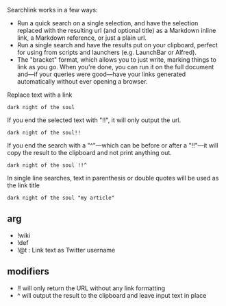 Searchlink works in a few ways:

- Run a quick search on a single selection, and have the selection replaced with the resulting url (and optional title) as a Markdown inline link, a Markdown reference, or just a plain url.
- Run a single search and have the results put on your clipboard, perfect for using from scripts and launchers (e.g. LaunchBar or Alfred).
- The "bracket" format, which allows you to just write, marking things to link as you go. When you're done, you can run it on the full document and---if your queries were good---have your links generated automatically without ever opening a browser.


Replace text with a link 

: dark night of the soul

If you end the selected text with "!!", it will only output the url.

: dark night of the soul!!

If you end the search with a "^"---which can be before or after a "!!"---it will copy the result to the clipboard and not print anything out.

: dark night of the soul !!^

In single line searches, text in parenthesis or double quotes will be used as the link title

: dark night of the soul "my article"

** arg 
- !wiki
- !def
- !@t : Link text as Twitter username

** modifiers 
- !! will only return the URL without any link formatting
- ^ will output the result to the clipboard and leave input text in place
